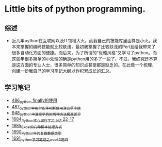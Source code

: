 * Little bits of python programming.
** 综述 
- 近几年python在互联网以及IT领域大火，而我自己的技能库里面算是小火。我本来掌握的编码技能就比较肤浅，最初我掌握了比较肤浅的Perl且给我带来了很多自动化方面的便捷。而后来，为了所谓的“优雅风格”又学习了python。而这些年很多简单的小处理的确是python用的多了一些了。不过，我终究还不算是这方面的专业人士，很多简单的知识点甚至都是缺乏的。在此做一个梳理，创建一份我自己的学习笔记大纲以作积累成长的汇总。
** 学习笔记
- [[https://greyzhang.blog.csdn.net/article/details/111417870][486_python finally的使用]]
- [[https://greyzhang.blog.csdn.net/article/details/111514532][487_python中布尔条件判断使用注意项小结]]
- [[https://greyzhang.blog.csdn.net/article/details/122207655][948_python中清空字典的两种方法极其差异]]
- [[https://blog.csdn.net/grey_csdn/article/details/130276381][1684_Python核心编程学习小结 22-17]]
- [[https://blog.csdn.net/grey_csdn/article/details/130296405][1685_Excel的几种脚本处理方式]]
- [[https://blog.csdn.net/grey_csdn/article/details/130377747][1690_Python中的复数数据类型]]
- [[https://blog.csdn.net/grey_csdn/article/details/130393072][1691_python学习笔记之week3_递归]]

